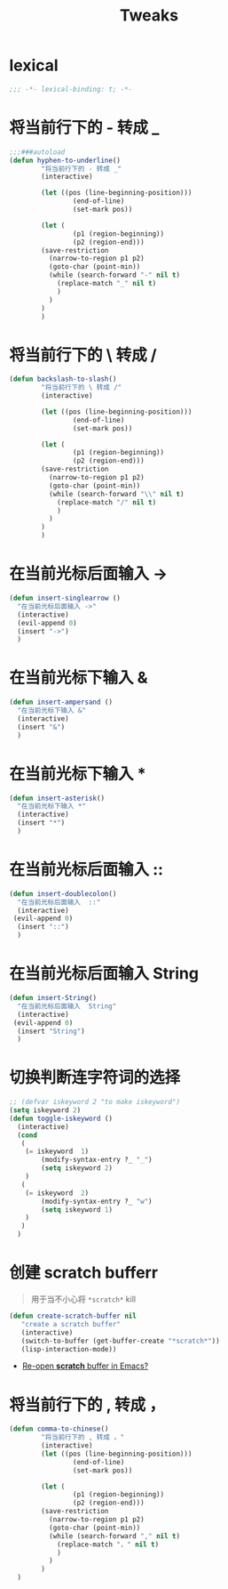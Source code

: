 #+TITLE:  Tweaks

* lexical
#+begin_src emacs-lisp
;;; -*- lexical-binding: t; -*-
#+end_src

* 将当前行下的 - 转成 _
#+begin_src emacs-lisp
;;;###autoload
(defun hyphen-to-underline()
        "将当前行下的 - 转成 _"
        (interactive)
        
        (let ((pos (line-beginning-position)))
                (end-of-line)
                (set-mark pos))

        (let (
                (p1 (region-beginning))
                (p2 (region-end)))
        (save-restriction
          (narrow-to-region p1 p2)
          (goto-char (point-min))
          (while (search-forward "-" nil t)
            (replace-match "_" nil t)
            )
          )
        )
        )
#+end_src


* 将当前行下的 \ 转成 /
#+begin_src emacs-lisp
(defun backslash-to-slash()
        "将当前行下的 \ 转成 /"
        (interactive)
        
        (let ((pos (line-beginning-position)))
                (end-of-line)
                (set-mark pos))

        (let (
                (p1 (region-beginning))
                (p2 (region-end)))
        (save-restriction
          (narrow-to-region p1 p2)
          (goto-char (point-min))
          (while (search-forward "\\" nil t)
            (replace-match "/" nil t)
            )
          )
        )
        )
#+end_src
* 在当前光标后面输入 ->
#+begin_src emacs-lisp
(defun insert-singlearrow ()
  "在当前光标后面输入 ->"
  (interactive)
  (evil-append 0)
  (insert "->")
  )
#+end_src
* 在当前光标下输入 &
#+begin_src emacs-lisp
(defun insert-ampersand ()
  "在当前光标下输入 &"
  (interactive)
  (insert "&")
  )
#+end_src
* 在当前光标下输入 *
#+begin_src emacs-lisp
(defun insert-asterisk()
  "在当前光标下输入 *"
  (interactive)
  (insert "*")
  )
#+end_src
* 在当前光标后面输入  ::
#+begin_src emacs-lisp
(defun insert-doublecolon()
  "在当前光标后面输入  ::"
  (interactive)
 (evil-append 0)
  (insert "::")
  )
#+end_src


* 在当前光标后面输入  String
#+begin_src emacs-lisp
(defun insert-String()
  "在当前光标后面输入  String"
  (interactive)
 (evil-append 0)
  (insert "String")
  )
#+end_src
* 切换判断连字符词的选择
#+begin_src emacs-lisp
;; (defvar iskeyword 2 "to make iskeyword")
(setq iskeyword 2)
(defun toggle-iskeyword ()
  (interactive)
  (cond
   (
    (= iskeyword  1)
        (modify-syntax-entry ?_ "_")
        (setq iskeyword 2)
    )
   (
    (= iskeyword  2)
        (modify-syntax-entry ?_ "w")
        (setq iskeyword 1)
    )
   )
  )
#+end_src
* 创建 scratch bufferr
#+begin_quote
用于当不小心将 =*scratch*= kill
#+end_quote
#+begin_src emacs-lisp
(defun create-scratch-buffer nil
   "create a scratch buffer"
   (interactive)
   (switch-to-buffer (get-buffer-create "*scratch*"))
   (lisp-interaction-mode))      
#+end_src
- [[https://stackoverflow.com/questions/234963/re-open-scratch-buffer-in-emacs][Re-open *scratch* buffer in Emacs?]]
* 将当前行下的 , 转成 ，
#+begin_src emacs-lisp
(defun comma-to-chinese()
        "将当前行下的 , 转成 ，"
        (interactive)
        (let ((pos (line-beginning-position)))
                (end-of-line)
                (set-mark pos))

        (let (
                (p1 (region-beginning))
                (p2 (region-end)))
        (save-restriction
          (narrow-to-region p1 p2)
          (goto-char (point-min))
          (while (search-forward "," nil t)
            (replace-match "，" nil t)
            )
          )
        )
  )

#+end_src

